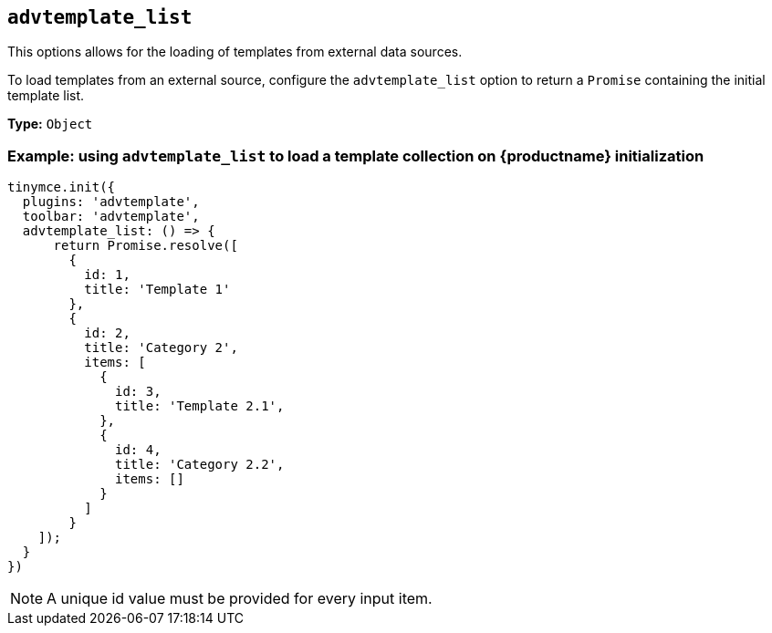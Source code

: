 [[advtemplate_list]]
== `+advtemplate_list+`

This options allows for the loading of templates from external data sources. 

To load templates from an external source, configure the `advtemplate_list` option to return a `Promise` containing the initial template list.

*Type:* `+Object+`

=== Example: using `+advtemplate_list+` to load a template collection on {productname} initialization

[source,js]
----
tinymce.init({
  plugins: 'advtemplate',
  toolbar: 'advtemplate',
  advtemplate_list: () => {
      return Promise.resolve([
        {
          id: 1,
          title: 'Template 1'
        },
        {
          id: 2,
          title: 'Category 2',
          items: [
            {
              id: 3,
              title: 'Template 2.1',
            },
            {
              id: 4,
              title: 'Category 2.2',
              items: []
            }
          ]
        }
    ]);
  }
})
----

NOTE: A unique id value must be provided for every input item.

